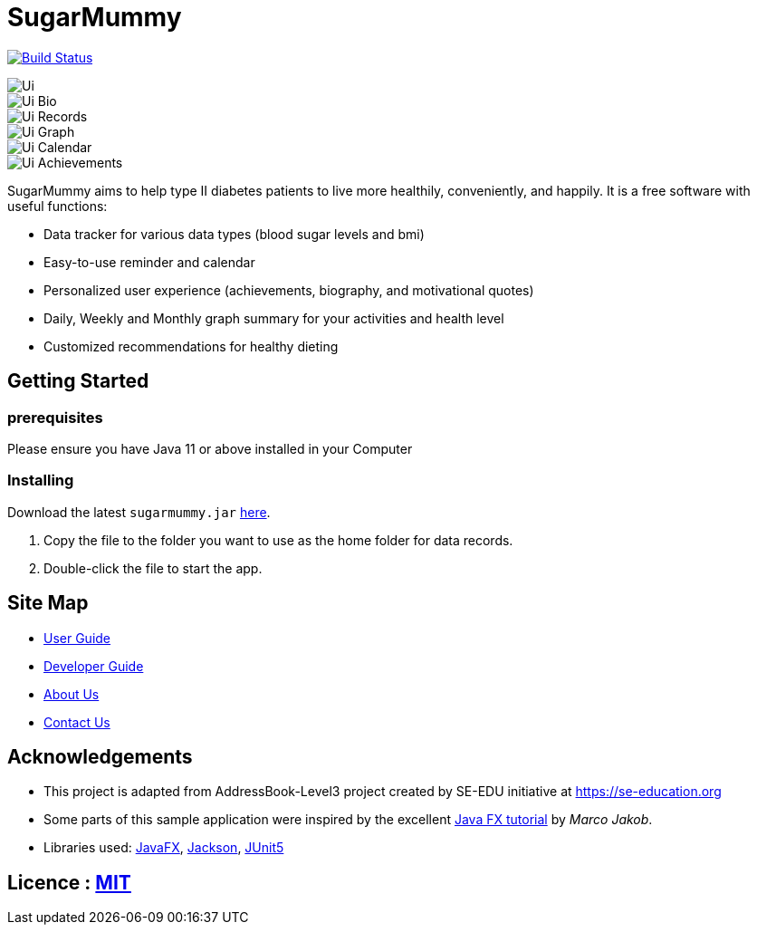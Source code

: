 = SugarMummy
ifdef::env-github,env-browser[:relfileprefix: docs/]

https://travis-ci.com/AY1920S1-CS2103-T16-1/main[image:https://travis-ci.com/AY1920S1-CS2103-T16-1/main.svg?branch=master[Build Status]]

ifdef::env-github[]
image::docs/images/Ui.png[width="600"]
endif::[]

ifndef::env-github[]
image::images/Ui.png[]
endif::[]

ifdef::env-github[]
image::docs/images/Ui_Bio.png[width="600"]
endif::[]

ifndef::env-github[]
image::images/Ui_Bio.png[]
endif::[]

ifdef::env-github[]
image::docs/images/Ui_Records.png[width="600"]
endif::[]

ifndef::env-github[]
image::images/Ui_Records.png[]
endif::[]

ifdef::env-github[]
image::docs/images/Ui_Graph.png[width="600"]
endif::[]

ifndef::env-github[]
image::images/Ui_Graph.png[]
endif::[]

ifdef::env-github[]
image::docs/images/Ui_Calendar.png[width="600"]
endif::[]

ifndef::env-github[]
image::images/Ui_Calendar.png[]
endif::[]

ifdef::env-github[]
image::docs/images/Ui_Achievements.png[width="600"]
endif::[]

ifndef::env-github[]
image::images/Ui_Achievements.png[]
endif::[]

SugarMummy aims to help type II diabetes patients to live more healthily, conveniently, and happily.
It is a free software with useful functions:

* Data tracker for various data types (blood sugar levels and bmi)
* Easy-to-use reminder and calendar
* Personalized user experience (achievements, biography, and motivational quotes)
* Daily, Weekly and Monthly graph summary for your activities and health level
* Customized recommendations for healthy dieting

== Getting Started

=== prerequisites

Please ensure you have Java 11 or above installed in your Computer

=== Installing

Download the latest `sugarmummy.jar` link:https://github.com/AY1920S1-CS2103-T16-1/main/releases[here].

. Copy the file to the folder you want to use as the home folder for data records.
. Double-click the file to start the app.

== Site Map

* <<UserGuide#, User Guide>>
* <<DeveloperGuide#, Developer Guide>>
* <<AboutUs#, About Us>>
* <<ContactUs#, Contact Us>>

== Acknowledgements

* This project is adapted from AddressBook-Level3 project created by SE-EDU initiative at https://se-education.org
* Some parts of this sample application were inspired by the excellent http://code.makery.ch/library/javafx-8-tutorial/[Java FX tutorial] by
_Marco Jakob_.
* Libraries used: https://openjfx.io/[JavaFX], https://github.com/FasterXML/jackson[Jackson], https://github.com/junit-team/junit5[JUnit5]

== Licence : link:LICENSE[MIT]
